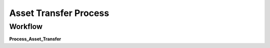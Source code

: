 
.. _functional-guide/process/a_asset_transfer_process:

======================
Asset Transfer Process
======================


Workflow
--------
\ **Process_Asset_Transfer**\ 
 
